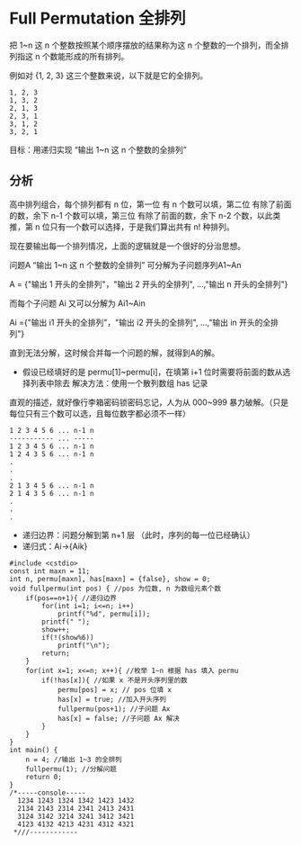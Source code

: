 * Full Permutation 全排列

把 1~n 这 n 个整数按照某个顺序摆放的结果称为这 n 个整数的一个排列，而全排列指这 n 个数能形成的所有排列。

例如对 {1, 2, 3} 这三个整数来说，以下就是它的全排列。

#+BEGIN_SRC text
1, 2, 3
1, 3, 2
2, 1, 3
2, 3, 1
3, 1, 2
3, 2, 1
#+END_SRC

目标：用递归实现 “输出 1~n 这 n 个整数的全排列”

** 分析

高中排列组合，每个排列都有 n 位，第一位 有 n 个数可以填，第二位 有除了前面的数，余下 n-1 个数可以填，第三位 有除了前面的数，余下 n-2 个数，以此类推，第 n 位只有一个数可以选择，于是我们算出共有 n! 种排列。

现在要输出每一个排列情况，上面的逻辑就是一个很好的分治思想。

问题A  “输出 1~n 这 n 个整数的全排列” 可分解为子问题序列A1~An

A = {"输出 1 开头的全排列"，"输出 2 开头的全排列", ...,"输出 n 开头的全排列"}

而每个子问题 Ai 又可以分解为 Ai1~Ain

Ai ={"输出 i1 开头的全排列"，"输出 i2 开头的全排列", ...,"输出 in 开头的全排列"}

直到无法分解，这时候合并每一个问题的解，就得到A的解。

- 假设已经填好的是 permu[1]~permu[i]，在填第 i+1 位时需要将前面的数从选择列表中除去
  解决方法：使用一个散列数组 has 记录

直观的描述，就好像行李箱密码锁密码忘记，人为从 000~999 暴力破解。（只是每位只有三个数可以选，且每位数字都必须不一样）

#+BEGIN_SRC text
1 2 3 4 5 6 ... n-1 n
----------- ... -----
1 2 3 4 5 6 ... n-1 n
1 2 4 3 5 6 ... n-1 n
.
.
.
2 1 3 4 5 6 ... n-1 n
2 1 4 3 5 6 ... n-1 n
.
.
.
#+END_SRC

- 递归边界：问题分解到第 n+1 层 （此时，序列的每一位已经确认）
- 递归式：Ai->{Aik}

#+BEGIN_SRC c++
  #include <cstdio>
  const int maxn = 11;
  int n, permu[maxn], has[maxn] = {false}, show = 0;
  void fullpermu(int pos) { //pos 为位数, n 为数组元素个数
      if(pos==n+1){ //递归边界
          for(int i=1; i<=n; i++)
              printf("%d", permu[i]);
          printf(" ");
          show++;
          if(!(show%6))
              printf("\n");
          return;
      }
      for(int x=1; x<=n; x++){ //枚举 1~n 根据 has 填入 permu
          if(!has[x]){ //如果 x 不是开头序列里的数
              permu[pos] = x; // pos 位填 x
              has[x] = true; //加入开头序列
              fullpermu(pos+1); //子问题 Ax
              has[x] = false; //子问题 Ax 解决
          }
      }
  }
  int main() {
      n = 4; //输出 1~3 的全排列
      fullpermu(1); //分解问题
      return 0;
  }
  /*-----console-----
    1234 1243 1324 1342 1423 1432
    2134 2143 2314 2341 2413 2431
    3124 3142 3214 3241 3412 3421
    4123 4132 4213 4231 4312 4321
   ,*///------------
#+END_SRC
